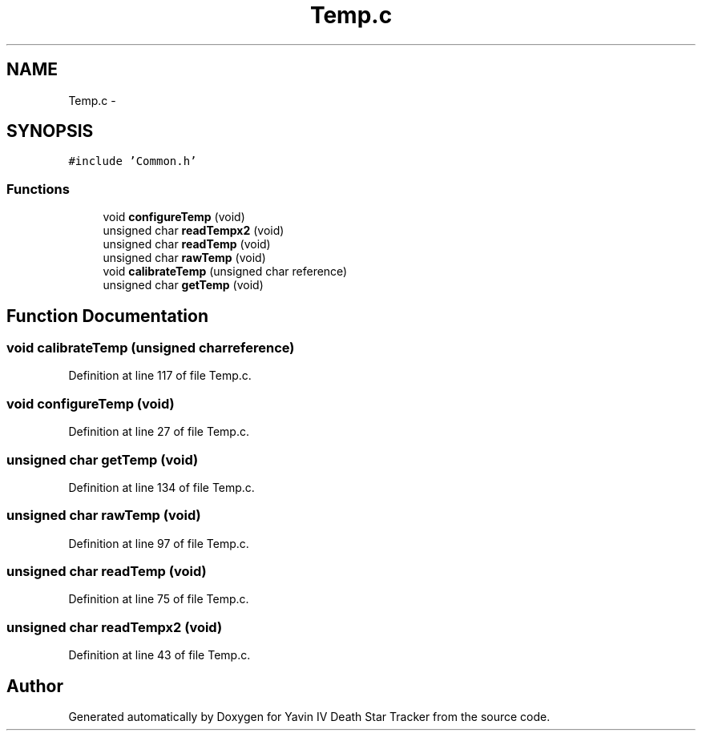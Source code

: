 .TH "Temp.c" 3 "Tue Oct 21 2014" "Version V1.0" "Yavin IV Death Star Tracker" \" -*- nroff -*-
.ad l
.nh
.SH NAME
Temp.c \- 
.SH SYNOPSIS
.br
.PP
\fC#include 'Common\&.h'\fP
.br

.SS "Functions"

.in +1c
.ti -1c
.RI "void \fBconfigureTemp\fP (void)"
.br
.ti -1c
.RI "unsigned char \fBreadTempx2\fP (void)"
.br
.ti -1c
.RI "unsigned char \fBreadTemp\fP (void)"
.br
.ti -1c
.RI "unsigned char \fBrawTemp\fP (void)"
.br
.ti -1c
.RI "void \fBcalibrateTemp\fP (unsigned char reference)"
.br
.ti -1c
.RI "unsigned char \fBgetTemp\fP (void)"
.br
.in -1c
.SH "Function Documentation"
.PP 
.SS "void calibrateTemp (unsigned charreference)"

.PP
Definition at line 117 of file Temp\&.c\&.
.SS "void configureTemp (void)"

.PP
Definition at line 27 of file Temp\&.c\&.
.SS "unsigned char getTemp (void)"

.PP
Definition at line 134 of file Temp\&.c\&.
.SS "unsigned char rawTemp (void)"

.PP
Definition at line 97 of file Temp\&.c\&.
.SS "unsigned char readTemp (void)"

.PP
Definition at line 75 of file Temp\&.c\&.
.SS "unsigned char readTempx2 (void)"

.PP
Definition at line 43 of file Temp\&.c\&.
.SH "Author"
.PP 
Generated automatically by Doxygen for Yavin IV Death Star Tracker from the source code\&.
